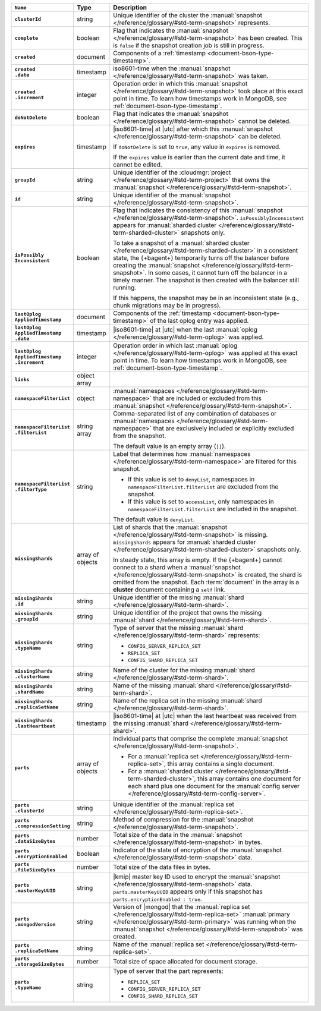 .. list-table::
   :widths: 15 10 75
   :header-rows: 1
   :stub-columns: 1

   * - ``Name``
     - Type
     - Description

   * - ``clusterId``
     - string
     - Unique identifier of the cluster the :manual:`snapshot </reference/glossary/#std-term-snapshot>`
       represents.

   * - ``complete``
     - boolean
     - Flag that indicates the :manual:`snapshot </reference/glossary/#std-term-snapshot>` has been created. This
       is ``false`` if the snapshot creation job is still in progress.

   * - ``created``
     - document
     - Components of a :ref:`timestamp <document-bson-type-timestamp>`.

   * - | ``created``
       | ``.date``
     - timestamp
     - iso8601-time when the :manual:`snapshot </reference/glossary/#std-term-snapshot>` was taken.

   * - | ``created``
       | ``.increment``
     - integer
     - Operation order in which this :manual:`snapshot </reference/glossary/#std-term-snapshot>` took place at
       this exact point in time. To learn how timestamps work in
       MongoDB, see :ref:`document-bson-type-timestamp`.

   * - ``doNotDelete``
     - boolean
     - Flag that indicates the :manual:`snapshot </reference/glossary/#std-term-snapshot>` cannot be deleted.

   * - ``expires``
     - timestamp
     - |iso8601-time| at |utc| after which this :manual:`snapshot </reference/glossary/#std-term-snapshot>` can be
       deleted.

       If ``doNotDelete`` is set to ``true``, any value in ``expires``
       is removed.

       If the ``expires`` value is earlier than the current date and
       time, it cannot be edited.

   * - ``groupId``
     - string
     - Unique identifier of the :cloudmgr:`project </reference/glossary/#std-term-project>` that owns the
       :manual:`snapshot </reference/glossary/#std-term-snapshot>`.

   * - ``id``
     - string
     - Unique identifier of the :manual:`snapshot </reference/glossary/#std-term-snapshot>`.

   * - | ``isPossibly``
       | ``Inconsistent``
     - boolean
     - Flag that indicates the consistency of this :manual:`snapshot </reference/glossary/#std-term-snapshot>`. 
       ``isPossiblyInconsistent`` appears for
       :manual:`sharded cluster </reference/glossary/#std-term-sharded-cluster>` snapshots only.

       To take a snapshot of a :manual:`sharded cluster </reference/glossary/#std-term-sharded-cluster>` in a consistent
       state, the {+bagent+} temporarily turns off the
       balancer before creating the :manual:`snapshot </reference/glossary/#std-term-snapshot>`. In some cases, it
       cannot turn off the balancer in a timely manner. The snapshot is
       then created with the balancer still running.

       If this happens, the snapshot may be in an inconsistent state
       (e.g., chunk migrations may be in progress).

   * - | ``lastOplog``
       | ``AppliedTimestamp``
     - document
     - Components of the
       :ref:`timestamp <document-bson-type-timestamp>`  of the last
       oplog entry was applied.

   * - | ``lastOplog``
       | ``AppliedTimestamp``
       | ``.date``
     - timestamp
     - |iso8601-time| at |utc| when the last :manual:`oplog </reference/glossary/#std-term-oplog>` was applied.

   * - | ``lastOplog``
       | ``AppliedTimestamp``
       | ``.increment``
     - integer
     - Operation order in which last :manual:`oplog </reference/glossary/#std-term-oplog>` was applied at
       this exact point in time. To learn how timestamps work in
       MongoDB, see :ref:`document-bson-type-timestamp`.

   * - ``links``
     - object array
     - .. include:: /includes/api/links-explanation.rst

   * - ``namespaceFilterList``
     - object
     - :manual:`namespaces  </reference/glossary/#std-term-namespace>` that are included or excluded
       from this :manual:`snapshot </reference/glossary/#std-term-snapshot>`.

   * - | ``namespaceFilterList``
       | ``.filterList``
     - string array
     - Comma-separated list of any combination of databases or
       :manual:`namespaces  </reference/glossary/#std-term-namespace>` that are exclusively included or
       explicitly excluded from the snapshot.

       The default value is an empty array (``[]``).

   * - | ``namespaceFilterList``
       | ``.filterType``
     - string
     - Label that determines how :manual:`namespaces  </reference/glossary/#std-term-namespace>` are
       filtered for this snapshot.

       - If this value is set to ``denyList``, namespaces in
         ``namespaceFilterList.filterList`` are excluded from the
         snapshot.
       - If this value is set to ``accessList``, only namespaces in
         ``namespaceFilterList.filterList`` are included in the
         snapshot.

       The default value is ``denyList``.

   * - ``missingShards``
     - array of objects
     - List of shards that the :manual:`snapshot </reference/glossary/#std-term-snapshot>` is missing. ``missingShards`` appears for 
       :manual:`sharded cluster </reference/glossary/#std-term-sharded-cluster>` snapshots only.

       In steady state, this array is empty. If the {+bagent+} cannot
       connect to a shard when a :manual:`snapshot </reference/glossary/#std-term-snapshot>` is created, the shard
       is omitted from the snapshot. Each :term:`document` in the array
       is a **cluster** document containing a ``self`` link.

   * - | ``missingShards``
       | ``.id``
     - string
     - Unique identifier of the missing :manual:`shard </reference/glossary/#std-term-shard>`.

   * - | ``missingShards``
       | ``.groupId``
     - string
     - Unique identifier of the project that owns the missing
       :manual:`shard </reference/glossary/#std-term-shard>`.

   * - | ``missingShards``
       | ``.typeName``
     - string
     - Type of server that the missing :manual:`shard </reference/glossary/#std-term-shard>` represents:

       - ``CONFIG_SERVER_REPLICA_SET``
       - ``REPLICA_SET``
       - ``CONFIG_SHARD_REPLICA_SET``

   * - | ``missingShards``
       | ``.clusterName``
     - string
     - Name of the cluster for the missing :manual:`shard </reference/glossary/#std-term-shard>`.

   * - | ``missingShards``
       | ``.shardName``
     - string
     - Name of the missing :manual:`shard </reference/glossary/#std-term-shard>`.

   * - | ``missingShards``
       | ``.replicaSetName``
     - string
     - Name of the replica set in the missing :manual:`shard </reference/glossary/#std-term-shard>`.

   * - | ``missingShards``
       | ``.lastHeartbeat``
     - timestamp
     - |iso8601-time| at |utc| when the last heartbeat was received
       from the missing :manual:`shard </reference/glossary/#std-term-shard>`.

   * - ``parts``
     - array of objects
     - Individual parts that comprise the complete :manual:`snapshot </reference/glossary/#std-term-snapshot>`.

       - For a :manual:`replica set </reference/glossary/#std-term-replica-set>`, this array contains a single
         document.
       - For a :manual:`sharded cluster </reference/glossary/#std-term-sharded-cluster>`, this array contains one
         document for each shard plus one document for the
         :manual:`config server </reference/glossary/#std-term-config-server>`.

   * - | ``parts``
       | ``.clusterId``
     - string
     - Unique identifier of the :manual:`replica set </reference/glossary/#std-term-replica-set>`.

   * - | ``parts``
       | ``.compressionSetting``
     - string
     - Method of compression for the :manual:`snapshot </reference/glossary/#std-term-snapshot>`.

   * - | ``parts``
       | ``.dataSizeBytes``
     - number
     - Total size of the data in the :manual:`snapshot </reference/glossary/#std-term-snapshot>` in bytes.

   * - | ``parts``
       | ``.encryptionEnabled``
     - boolean
     - Indicator of the state of encryption of the :manual:`snapshot </reference/glossary/#std-term-snapshot>`
       data.

   * - | ``parts``
       | ``.fileSizeBytes``
     - number
     - Total size of the data files in bytes.

   * - | ``parts``
       | ``.masterKeyUUID``
     - string
     - |kmip| master key ID used to encrypt the :manual:`snapshot </reference/glossary/#std-term-snapshot>` data. 
       ``parts.masterKeyUUID`` appears only if this snapshot has
       ``parts.encryptionEnabled : true``.

   * - | ``parts``
       | ``.mongodVersion``
     - string
     - Version of |mongod| that the :manual:`replica set </reference/glossary/#std-term-replica-set>`
       :manual:`primary </reference/glossary/#std-term-primary>` was running when the :manual:`snapshot </reference/glossary/#std-term-snapshot>` was
       created.

   * - | ``parts``
       | ``.replicaSetName``
     - string
     - Name of the :manual:`replica set </reference/glossary/#std-term-replica-set>`.

   * - | ``parts``
       | ``.storageSizeBytes``
     - number
     - Total size of space allocated for document storage.

   * - | ``parts``
       | ``.typeName``
     - string
     - Type of server that the part represents:

       - ``REPLICA_SET``
       - ``CONFIG_SERVER_REPLICA_SET``
       - ``CONFIG_SHARD_REPLICA_SET``
